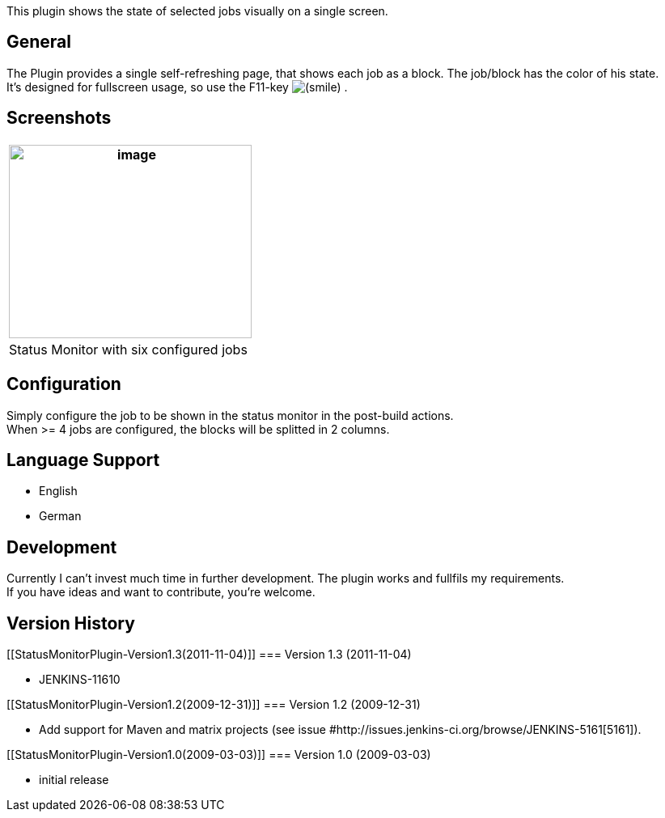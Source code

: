 This plugin shows the state of selected jobs visually on a single
screen.

[[StatusMonitorPlugin-General]]
== General

The Plugin provides a single self-refreshing page, that shows each job
as a block. The job/block has the color of his state. +
It's designed for fullscreen usage, so use the F11-key
image:docs/images/smile.svg[(smile)]
.

[[StatusMonitorPlugin-Screenshots]]
== Screenshots

[width="100%",cols="100%",]
|===
|image:docs/images/monitor.jpg[image,width=300,height=239]

a|
Status Monitor with six configured jobs

|===

[[StatusMonitorPlugin-Configuration]]
== Configuration

Simply configure the job to be shown in the status monitor in the
post-build actions. +
When >= 4 jobs are configured, the blocks will be splitted in 2 columns.

[[StatusMonitorPlugin-LanguageSupport]]
== Language Support

* English
* German

[[StatusMonitorPlugin-Development]]
== Development

Currently I can't invest much time in further development. The plugin
works and fullfils my requirements. +
If you have ideas and want to contribute, you're welcome.

[[StatusMonitorPlugin-VersionHistory]]
== Version History

[[StatusMonitorPlugin-Version1.3(2011-11-04)]]
=== Version 1.3 (2011-11-04)

* JENKINS-11610

[[StatusMonitorPlugin-Version1.2(2009-12-31)]]
=== Version 1.2 (2009-12-31)

* Add support for Maven and matrix projects (see issue
#http://issues.jenkins-ci.org/browse/JENKINS-5161[5161]).

[[StatusMonitorPlugin-Version1.0(2009-03-03)]]
=== Version 1.0 (2009-03-03)

* initial release
